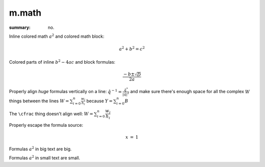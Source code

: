 m.math
######

:summary: no.

.. role:: math-primary(math)
    :class: m-primary

Inline colored math :math-primary:`a^2` and colored math block:

.. math::
    :class: m-success

    a^2 + b^2 = c^2

Colored parts of inline :math:`b^2 - \color{m-info}{4ac}` and block formulas:

.. math::

    \frac{-b \pm \color{m-success} \sqrt{D}}{2a}

Properly align *huge* formulas vertically on a line:
:math:`\hat q^{-1} = \frac{\hat q^*}{|\hat q|^2}`
and make sure there's enough space for all the complex :math:`W` things between
the lines :math:`W = \sum_{i=0}^{n} \frac{w_i}{h_i}` because
:math:`Y = \sum_{i=0}^{n} B`

The ``\cfrac`` thing doesn't align well: :math:`W = \sum_{i=0}^{n} \cfrac{w_i}{h_i}`

Properly escape the formula source:

.. math::

    \begin{array}{rcl}
        x & = & 1
    \end{array}

.. class:: m-text m-big

Formulas :math:`a^2` in big text are big.

.. class:: m-text m-small

Formulas :math:`a^2` in small text are small.
